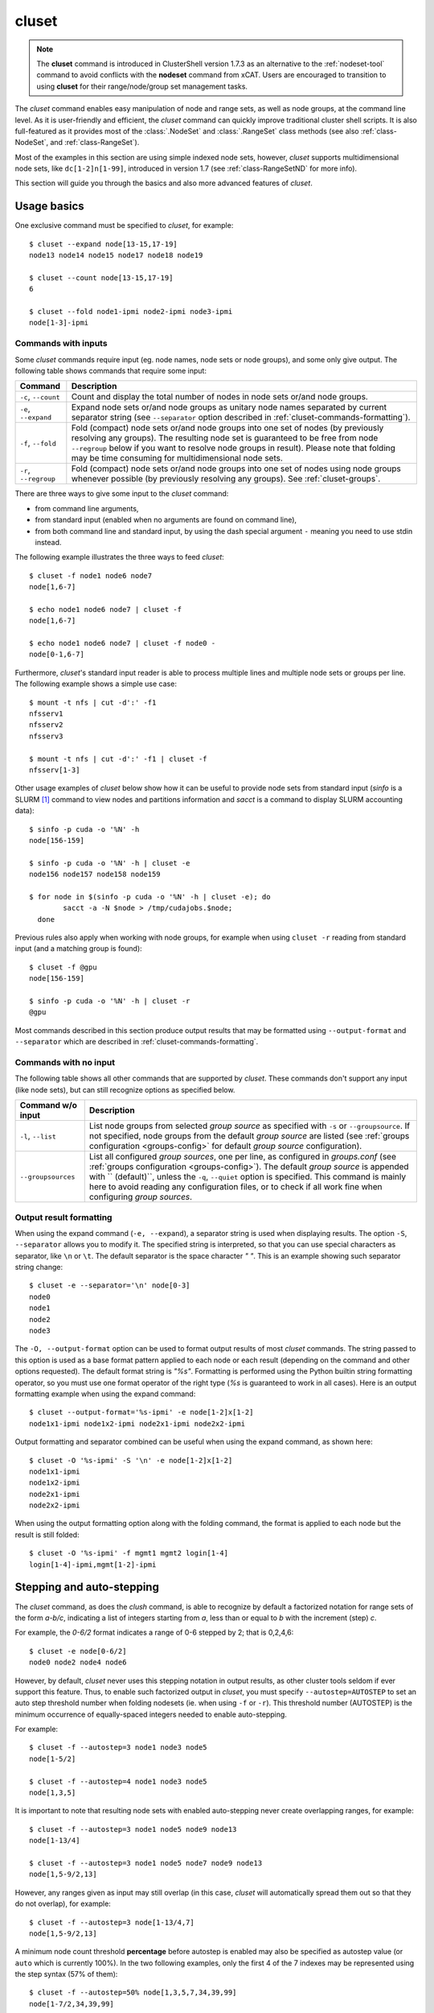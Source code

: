 .. _cluset-tool:

cluset
------

.. highlight:: console

.. note:: The **cluset** command is introduced in ClusterShell version 1.7.3 as
          an alternative to the :ref:`nodeset-tool` command to avoid conflicts
          with the **nodeset** command from xCAT. Users are encouraged to
          transition to using **cluset** for their range/node/group set
          management tasks.

The *cluset* command enables easy manipulation of node and range sets, as
well as node groups, at the command line level. As it is user-friendly and
efficient, the *cluset* command can quickly improve traditional cluster
shell scripts. It is also full-featured as it provides most of the
:class:`.NodeSet` and :class:`.RangeSet` class methods (see also
:ref:`class-NodeSet`, and :ref:`class-RangeSet`).

Most of the examples in this section are using simple indexed node sets,
however, *cluset* supports multidimensional node sets, like
``dc[1-2]n[1-99]``, introduced in version 1.7 (see :ref:`class-RangeSetND`
for more info).

This section will guide you through the basics and also more advanced features
of *cluset*.

Usage basics
^^^^^^^^^^^^

One exclusive command must be specified to *cluset*, for example::

    $ cluset --expand node[13-15,17-19]
    node13 node14 node15 node17 node18 node19

    $ cluset --count node[13-15,17-19]
    6

    $ cluset --fold node1-ipmi node2-ipmi node3-ipmi
    node[1-3]-ipmi


Commands with inputs
""""""""""""""""""""

Some *cluset* commands require input (eg. node names, node sets or node
groups), and some only give output. The following table shows commands that
require some input:

+-------------------+--------------------------------------------------------+
| Command           | Description                                            |
+===================+========================================================+
| ``-c``,           | Count and display the total number of nodes in node    |
| ``--count``       | sets or/and node groups.                               |
+-------------------+--------------------------------------------------------+
| ``-e``,           | Expand node sets or/and node groups as unitary node    |
| ``--expand``      | names separated by current separator string (see       |
|                   | ``--separator`` option described in                    |
|                   | :ref:`cluset-commands-formatting`).                    |
+-------------------+--------------------------------------------------------+
| ``-f``,           | Fold (compact) node sets or/and node groups into one   |
| ``--fold``        | set of nodes (by previously resolving any groups). The |
|                   | resulting node set is guaranteed to be free from node  |
|                   | ``--regroup`` below if you want to resolve node groups |
|                   | in result). Please note that folding may be time       |
|                   | consuming for multidimensional node sets.              |
+-------------------+--------------------------------------------------------+
| ``-r``,           | Fold (compact) node sets or/and node groups into one   |
| ``--regroup``     | set of nodes using node groups whenever possible (by   |
|                   | previously resolving any groups).                      |
|                   | See :ref:`cluset-groups`.                              |
+-------------------+--------------------------------------------------------+


There are three ways to give some input to the *cluset* command:

* from command line arguments,
* from standard input (enabled when no arguments are found on command line),
* from both command line and standard input, by using the dash special
  argument ``-`` meaning you need to use stdin instead.

The following example illustrates the three ways to feed *cluset*::

  $ cluset -f node1 node6 node7
  node[1,6-7]
  
  $ echo node1 node6 node7 | cluset -f
  node[1,6-7]
  
  $ echo node1 node6 node7 | cluset -f node0 -
  node[0-1,6-7]


Furthermore, *cluset*'s standard input reader is able to process multiple
lines and multiple node sets or groups per line. The following example shows a
simple use case::

    $ mount -t nfs | cut -d':' -f1
    nfsserv1
    nfsserv2
    nfsserv3
    
    $ mount -t nfs | cut -d':' -f1 | cluset -f
    nfsserv[1-3]


Other usage examples of *cluset* below show how it can be useful to provide
node sets from standard input (*sinfo* is a SLURM [#]_ command to view nodes
and partitions information and *sacct* is a command to display SLURM
accounting data)::

    $ sinfo -p cuda -o '%N' -h
    node[156-159]
    
    $ sinfo -p cuda -o '%N' -h | cluset -e
    node156 node157 node158 node159
    
    $ for node in $(sinfo -p cuda -o '%N' -h | cluset -e); do
            sacct -a -N $node > /tmp/cudajobs.$node;
      done

Previous rules also apply when working with node groups, for example when
using ``cluset -r`` reading from standard input (and a matching group is
found)::

    $ cluset -f @gpu
    node[156-159]
    
    $ sinfo -p cuda -o '%N' -h | cluset -r
    @gpu

Most commands described in this section produce output results that may be
formatted using ``--output-format`` and ``--separator`` which are described in
:ref:`cluset-commands-formatting`.

Commands with no input
""""""""""""""""""""""

The following table shows all other commands that are supported by
*cluset*. These commands don't support any input (like node sets), but can
still recognize options as specified below.

+--------------------+-----------------------------------------------------+
| Command w/o input  | Description                                         |
+====================+=====================================================+
| ``-l``, ``--list`` | List node groups from selected *group source* as    |
|                    | specified with ``-s`` or ``--groupsource``. If      |
|                    | not specified, node groups from the default *group  |
|                    | source* are listed (see :ref:`groups configuration  |
|                    | <groups-config>` for default *group source*         |
|                    | configuration).                                     |
+--------------------+-----------------------------------------------------+
| ``--groupsources`` | List all configured *group sources*, one per line,  |
|                    | as configured in *groups.conf* (see                 |
|                    | :ref:`groups configuration <groups-config>`).       |
|                    | The default *group source* is appended with         |
|                    | `` (default)``, unless the ``-q``, ``--quiet``      |
|                    | option is specified. This command is mainly here to |
|                    | avoid reading any configuration files, or to check  |
|                    | if all work fine when configuring *group sources*.  |
+--------------------+-----------------------------------------------------+

.. _cluset-commands-formatting:

Output result formatting
""""""""""""""""""""""""

When using the expand command (``-e, --expand``), a separator string is used
when displaying results. The option ``-S``, ``--separator`` allows you to
modify it. The specified string is interpreted, so that you can use special
characters as separator, like ``\n`` or ``\t``. The default separator is the
space character *" "*. This is an example showing such separator string
change::

    $ cluset -e --separator='\n' node[0-3]
    node0
    node1
    node2
    node3

The ``-O, --output-format`` option can be used to format output results of
most *cluset* commands. The string passed to this option is used as a base
format pattern applied to each node or each result (depending on the command
and other options requested). The default format string is *"%s"*.  Formatting
is performed using the Python builtin string formatting operator, so you must
use one format operator of the right type (*%s* is guaranteed to work in all
cases). Here is an output formatting example when using the expand command::

    $ cluset --output-format='%s-ipmi' -e node[1-2]x[1-2]
    node1x1-ipmi node1x2-ipmi node2x1-ipmi node2x2-ipmi

Output formatting and separator combined can be useful when using the expand
command, as shown here::

    $ cluset -O '%s-ipmi' -S '\n' -e node[1-2]x[1-2]
    node1x1-ipmi
    node1x2-ipmi
    node2x1-ipmi
    node2x2-ipmi

When using the output formatting option along with the folding command, the
format is applied to each node but the result is still folded::

    $ cluset -O '%s-ipmi' -f mgmt1 mgmt2 login[1-4]
    login[1-4]-ipmi,mgmt[1-2]-ipmi


.. _cluset-stepping:

Stepping and auto-stepping
^^^^^^^^^^^^^^^^^^^^^^^^^^

The *cluset* command, as does the *clush* command, is able to recognize by
default a factorized notation for range sets of the form *a-b/c*, indicating a
list of integers starting from *a*, less than or equal to *b* with the
increment (step) *c*.

For example, the *0-6/2* format indicates a range of 0-6 stepped by 2; that
is 0,2,4,6::

    $ cluset -e node[0-6/2]
    node0 node2 node4 node6

However, by default, *cluset* never uses this stepping notation in output
results, as other cluster tools seldom if ever support this feature. Thus, to
enable such factorized output in *cluset*, you must specify
``--autostep=AUTOSTEP`` to set an auto step threshold number when folding
nodesets (ie. when using ``-f`` or ``-r``). This threshold number
(AUTOSTEP) is the minimum occurrence of equally-spaced integers needed to
enable auto-stepping.

For example::

    $ cluset -f --autostep=3 node1 node3 node5
    node[1-5/2]
    
    $ cluset -f --autostep=4 node1 node3 node5
    node[1,3,5]

It is important to note that resulting node sets with enabled auto-stepping
never create overlapping ranges, for example::

    $ cluset -f --autostep=3 node1 node5 node9 node13
    node[1-13/4]

    $ cluset -f --autostep=3 node1 node5 node7 node9 node13
    node[1,5-9/2,13]

However, any ranges given as input may still overlap (in this case, *cluset*
will automatically spread them out so that they do not overlap), for example::

    $ cluset -f --autostep=3 node[1-13/4,7]
    node[1,5-9/2,13]


A minimum node count threshold **percentage** before autostep is enabled may
also be specified as autostep value (or ``auto`` which is currently 100%).  In
the two following examples, only the first 4 of the 7 indexes may be
represented using the step syntax (57% of them)::

    $ cluset -f --autostep=50% node[1,3,5,7,34,39,99]
    node[1-7/2,34,39,99]

    $ cluset -f --autostep=90% node[1,3,5,7,34,39,99]
    node[1,3,5,7,34,39,99]


.. _cluset-zeropadding:

Zero-padding
^^^^^^^^^^^^

Sometimes, cluster node names are padded with zeros (eg. *node007*). With
*cluset*, when leading zeros are used, resulting host names or node sets
are automatically padded with zeros as well. For example::

    $ cluset -e node[08-11]
    node08 node09 node10 node11

    $ cluset -f node001 node002 node003 node005
    node[001-003,005]

Zero-padding and stepping (as seen in :ref:`cluset-stepping`) together are
also supported, for example::

    $ cluset -e node[000-012/4]
    node000 node004 node008 node012

Since v1.9, mixed length padding is allowed, for example::

    $ cluset -f node2 node01 node001
    node[2,01,001]

When mixed length zero-padding is encountered, indexes with smaller padding
length are returned first, as you can see in the example above (``2`` comes
before ``01``).

Since v1.9, when using node sets with multiple dimensions, each dimension (or
axis) may also use mixed length zero-padding::

    $ cluset -f foo1bar1 foo1bar00 foo1bar01 foo004bar1 foo004bar00 foo004bar01
    foo[1,004]bar[1,00-01]


Leading and trailing digits
^^^^^^^^^^^^^^^^^^^^^^^^^^^

Version 1.7 introduces improved support for bracket leading and trailing
digits. Those digits are automatically included within the range set,
allowing all node set operations to be fully supported.

Examples with bracket leading digits::

    $ cluset -f node-00[00-99]
    node-[0000-0099]

    $ cluset -f node-01[01,09,42]
    node-[0101,0109,0142]

Examples with bracket trailing digits::

    $ cluset -f node-[1-2]0-[0-2]5
    node-[10,20]-[05,15,25]

Examples with both bracket leading and trailing digits::

    $ cluset -f node-00[1-6]0
    node-[0010,0020,0030,0040,0050,0060]

    $ cluset --autostep=auto -f node-00[1-6]0
    node-[0010-0060/10]

Example with leading digit and mixed length zero padding (supported since
v1.9)::

    $ cluset -f node1[00-02,000-032/8]
    node[100-102,1000,1008,1016,1024,1032]

Using this syntax can be error-prone especially if used with node sets
without 0-padding or with the */step* syntax and also requires additional
processing by the parser. In general, we recommend writing the whole rangeset
inside the brackets.

.. warning:: Using the step syntax (seen above) within a bracket-delimited
   range set is not compatible with **trailing** digits. For instance, this is
   **not** supported: ``node-00[1-6/2]0``

.. _cluset-arithmetic:

Arithmetic operations
^^^^^^^^^^^^^^^^^^^^^

As a preamble to this section, keep in mind that all operations can be
repeated/mixed within the same *cluset* command line, they will be
processed from left to right.

Union operation
"""""""""""""""

Union is the easiest arithmetic operation supported by *cluset*: there is
no special command line option for that, just provide several node sets and
the union operation will be computed, for example::

    $ cluset -f node[1-3] node[4-7]
    node[1-7]

    $ cluset -f node[1-3] node[2-7] node[5-8]
    node[1-8]

Other operations
""""""""""""""""

As an extension to the above, other arithmetic operations are available by
using the following command-line options (*working set* is the node set
currently processed on the command line -- always from left to right):

+--------------------------------------------+---------------------------------+
| *cluset* command option                    | Operation                       |
+============================================+=================================+
| ``-x NODESET``, ``--exclude=NODESET``      | compute a new set with elements |
|                                            | in *working set* but not in     |
|                                            | ``NODESET``                     |
+--------------------------------------------+---------------------------------+
| ``-i NODESET``, ``--intersection=NODESET`` | compute a new set with elements |
|                                            | common to *working set* and     |
|                                            | ``NODESET``                     |
+--------------------------------------------+---------------------------------+
| ``-X NODESET``, ``--xor=NODESET``          | compute a new set with elements |
|                                            | that are in exactly one of the  |
|                                            | *working set* and ``NODESET``   |
+--------------------------------------------+---------------------------------+


If rangeset mode (``-R``) is turned on, all arithmetic operations are
supported by replacing ``NODESET`` by any ``RANGESET``. See
:ref:`cluset-rangeset` for more info about *cluset*'s rangeset mode.


Arithmetic operations usage examples::

    $ cluset -f node[1-9] -x node6
    node[1-5,7-9]
    
    $ cluset -f node[1-9] -i node[6-11]
    node[6-9]
    
    $ cluset -f node[1-9] -X node[6-11]
    node[1-5,10-11]
    
    $ cluset -f node[1-9] -x node6 -i node[6-12]
    node[7-9]

.. _cluset-extended-patterns:

*Extended patterns* support
"""""""""""""""""""""""""""

*cluset* does also support arithmetic operations through its "extended
patterns" (inherited from :class:`.NodeSet` extended pattern feature, see
:ref:`class-NodeSet-extended-patterns`, there is an example of use::

    $ cluset -f node[1-4],node[5-9]
    node[1-9]
    
    $ cluset -f node[1-9]\!node6
    node[1-5,7-9]

    $ cluset -f node[1-9]\&node[6-12]
    node[6-9]
    
    $ cluset -f node[1-9]^node[6-11]
    node[1-5,10-11]

.. _cluset-special:

Special operations
^^^^^^^^^^^^^^^^^^

A few special operations are currently available: node set slicing, splitting
on a predefined node count, splitting non-contiguous subsets, choosing fold
axis (for multidimensional node sets) and picking N nodes randomly. They are
all explained below.

.. _cluset-slice:

Slicing
"""""""

Slicing is a way to select elements from a node set by their index (or from a
range set when using ``-R`` toggle option, see :ref:`cluset-rangeset`. In
this case actually, and because *cluset*'s underlying :class:`.NodeSet` class
sorts elements as observed after folding (for example), the word *set* may
sound like a stretch of language (a *set* isn't usually sorted). Indeed,
:class:`.NodeSet` further guarantees that its iterator will traverse the set
in order, so we should see it as a *ordered set*. The following simple example
illustrates this sorting behavior::

    $ cluset -f b2 b1 b0 b c a0 a
    a,a0,b,b[0-2],c

Slicing is performed through the following command-line option:

+---------------------------------------+-----------------------------------+
| *cluset* command option               | Operation                         |
+=======================================+===================================+
| ``-I RANGESET``, ``--slice=RANGESET`` | *slicing*: get sliced off result, |
|                                       | selecting elements from provided  |
|                                       | rangeset's indexes                |
+---------------------------------------+-----------------------------------+

Some slicing examples are shown below::

    $ cluset -f -I 0 node[4-8]
    node4
    
    $ cluset -f --slice=0 bnode[0-9] anode[0-9]
    anode0
    
    $ cluset -f --slice=1,4,7,9,15 bnode[0-9] anode[0-9]
    anode[1,4,7,9],bnode5
    
    $ cluset -f --slice=0-18/2 bnode[0-9] anode[0-9]
    anode[0,2,4,6,8],bnode[0,2,4,6,8]


Splitting into *n* subsets
""""""""""""""""""""""""""

Splitting a node set into several parts is often useful to get separate groups
of nodes, for instance when you want to check MPI comm between nodes, etc.
Based on :meth:`.NodeSet.split` method, the *cluset* command provides the
following additional command-line option (since v1.4):

+--------------------------+--------------------------------------------+
| *cluset* command option  | Operation                                  |
+==========================+============================================+
| ``--split=MAXSPLIT``     | *splitting*: split result into a number of |
|                          | subsets                                    |
+--------------------------+--------------------------------------------+

``MAXSPLIT`` is an integer specifying the number of separate groups of nodes
to compute. Input's node set is divided into smaller groups, whenever possible
with the same size (only the last ones may be smaller due to rounding).
Obviously, if ``MAXSPLIT`` is higher than or equal to the number N of elements
in the set, then the set is split to N single sets.

Some node set splitting examples::

    $ cluset -f --split=4 node[0-7]
    node[0-1]
    node[2-3]
    node[4-5]
    node[6-7]
    
    $ cluset -f --split=4 node[0-6]
    node[0-1]
    node[2-3]
    node[4-5]
    node6
    
    $ cluset -f --split=10000 node[0-4]
    foo0
    foo1
    foo2
    foo3
    foo4
    
    $ cluset -f --autostep=3 --split=2 node[0-38/2]
    node[0-18/2]
    node[20-38/2]


Splitting off non-contiguous subsets
""""""""""""""""""""""""""""""""""""

It can be useful to split a node set into several contiguous subsets (with
same pattern name and contiguous range indexes, eg. *node[1-100]* or
*dc[1-4]node[1-100]*). The ``--contiguous`` option allows you to do that.  It
is based on  :meth:`.NodeSet.contiguous` method, and should be specified with
standard commands (fold, expand, count, regroup). The following example shows
how to split off non-contiguous subsets of a specified node set, and to
display each resulting contiguous node set in a folded manner to separated
lines::

    $ cluset -f --contiguous node[1-100,200-300,500]
    node[1-100]
    node[200-300]
    node500


Similarly, the following example shows how to display each resulting
contiguous node set in an expanded manner to separate lines::

    $ cluset -e --contiguous node[1-9,11-19]
    node1 node2 node3 node4 node5 node6 node7 node8 node9
    node11 node12 node13 node14 node15 node16 node17 node18 node19


Choosing fold axis (nD)
"""""""""""""""""""""""

The default folding behavior for multidimensional node sets is to fold along
all *nD* axis. However, other cluster tools barely support nD nodeset syntax,
so it may be useful to fold along one (or a few) axis only. The ``--axis``
option allows you to specify indexes of dimensions to fold. Using this
option, rangesets of unspecified axis there won't be folded. Please note
however that the obtained result may be suboptimal, this is because
:class:`.NodeSet` algorithms are optimized for folding along all axis.
``--axis`` value is a set of integers from 1 to n representing selected nD
axis, in the form of a number or a rangeset. A common case is to restrict
folding on a single axis, like in the following simple examples::

    $ cluset --axis=1 -f node1-ib0 node2-ib0 node1-ib1 node2-ib1
    node[1-2]-ib0,node[1-2]-ib1

    $ cluset --axis=2 -f node1-ib0 node2-ib0 node1-ib1 node2-ib1
    node1-ib[0-1],node2-ib[0-1]

Because a single nodeset may have several different dimensions, axis indices
are silently truncated to fall in the allowed range. Negative indices are
useful to fold along the last axis whatever number of dimensions used::

    $ cluset --axis=-1 -f comp-[1-2]-[1-36],login-[1-2]
    comp-1-[1-36],comp-2-[1-36],login-[1-2]

See also the :ref:`defaults-config-slurm` of Library Defaults for changing it
permanently.

.. _cluset-pick:

Picking N node(s) at random
"""""""""""""""""""""""""""

Use ``--pick`` with a maximum number of nodes you wish to pick randomly from
the resulting node set (or from the resulting range set with ``-R``)::

    $ cluset --pick=1 -f node11 node12 node13
    node12
    $ cluset --pick=2 -f node11 node12 node13
    node[11,13]


.. _cluset-groups:

Node groups
^^^^^^^^^^^

This section tackles the node groups feature available more particularly
through the *cluset* command-line tool. The ClusterShell library defines a
node groups syntax and allow you to bind these group sources to your
applications (cf. :ref:`node groups configuration <groups-config>`). Having
those group sources, group provisioning is easily done through user-defined
external shell commands.  Thus, node groups might be very dynamic and their
nodes might change very often. However, for performance reasons, external call
results are still cached in memory to avoid duplicate external calls during
*cluset* execution.  For example, a group source can be bound to a resource
manager or a custom cluster database.

For further details about using node groups in Python, please see
:ref:`class-NodeSet-groups`. For advanced usage, you should also be able to
define your own group source directly in Python (cf.
:ref:`class-NodeSet-groups-override`).

.. _cluset-groupsexpr:

Node group expression rules
"""""""""""""""""""""""""""

The general node group expression is ``@source:groupname``. For example,
``@slurm:bigmem`` represents the group *bigmem* of the group source *slurm*.
Moreover, a shortened expression is available when using the default group
source (defined by configuration); for instance ``@compute`` represents the
*compute* group of the default group source.

Valid group source names and group names can contain alphanumeric characters,
hyphens and underscores (no space allowed). Indeed, same rules apply to node
names.

Listing group sources
"""""""""""""""""""""

As already mentioned, the following *cluset* command is available to list
configured group sources and also display the default group source (unless
``-q`` is provided)::

    $ cluset --groupsources
    local (default)
    genders
    slurm

Listing group names
"""""""""""""""""""

It is always possible to list the groups from a group source if the source is
:ref:`file-based <group-file-based>`.
If the source is an :ref:`external group source <group-external-sources>`, the
**list** upcall must be configured (see also:
:ref:`node groups configuration <groups-config>`).

To list available groups *from the default source*, use the following command::

    $ cluset -l
    @mgnt
    @mds
    @oss
    @login
    @compute

To list groups *from a specific group source*, use *-l* in conjunction
with *-s* (or *--groupsource*)::

    $ cluset -l -s slurm
    @slurm:parallel
    @slurm:cuda

Or, to list groups *from all available group sources*, use *-L* (or
*--list-all*)::

    $ cluset -L
    @mgnt
    @mds
    @oss
    @login
    @compute
    @slurm:parallel
    @slurm:cuda

You can also use ``cluset -ll`` or ``cluset -LL`` to see each group's
associated node sets.

.. _cluset-rawgroupnames:

Listing group names in expressions
""""""""""""""""""""""""""""""""""

ClusterShell 1.9 introduces a new operator **@@** optionally followed by a
source name (e.g. **@@source**) to access the list of *raw group names* of
the source (without the **@** prefix). If no source is specified (as in *just*
**@@**), the default group source is used (see :ref:`groups_config_conf`).
The **@@** operator may be used in any node set expression to manipulate group
names as a node set.

Example with the default group source::

    $ cluset -l
    @mgnt
    @mds
    @oss
    @login
    @compute
    
    $ cluset -e @@
    compute login mds mgnt oss

Example with a group source "rack" that defines group names from rack
locations in a data center::

    $ cluset -l -s rack
    @rack:J1
    @rack:J2
    @rack:J3
    
    $ cluset -f @@rack
    J[1-3]

A set of valid, indexed group sources is also accepted by the **@@** operator
(e.g. **@@dc[1-3]**).


.. warning:: An error is generated when using **@@** in an expression if the
             source is not valid (e.g. invalid name, not configured or upcalls
             not currently working).


Using node groups in basic commands
"""""""""""""""""""""""""""""""""""

The use of node groups with the *cluset* command is very straightforward.
Indeed, any group name, prefixed by **@** as mentioned above, can be used in
lieu of a node name, where it will be substituted for all nodes in that group.

A first, simple example is a group expansion (using default source) with
*cluset*::

    $ cluset -e @oss
    node40 node41 node42 node43 node44 node45

The *cluset* count command works as expected::

    $ cluset -c @oss
    6

Also *cluset* folding command can always resolve node groups::

    $ cluset -f @oss
    node[40-45]

There are usually two ways to use a specific group source (need to be properly
configured)::

    $ cluset -f @slurm:parallel
    node[50-81]
    
    $ cluset -f -s slurm @parallel
    node[50-81]

.. _cluset-group-finding:

Finding node groups
"""""""""""""""""""

As an extension to the **list** command, you can search node groups that a
specified node set belongs to with ``cluset -l[ll]`` as follow::

    $ cluset -l node40
    @all
    @oss
    
    $ cluset -ll node40
    @all node[1-159]
    @oss node[40-45]

This feature is implemented with the help of the :meth:`.NodeSet.groups`
method (see :ref:`class-NodeSet-groups-finding` for further details).

.. _cluset-regroup:

Resolving node groups
"""""""""""""""""""""

If needed group configuration conditions are met (cf. :ref:`node groups
configuration <groups-config>`), you can try group lookups thanks to the ``-r,
--regroup`` command. This feature is implemented with the help of the
:meth:`.NodeSet.regroup()` method (see :ref:`class-NodeSet-regroup` for
further details). Only exact matching groups are returned (all containing
nodes needed), for example::

    $ cluset -r node[40-45]
    @oss
    
    $ cluset -r node[0,40-45]
    @mgnt,@oss


When resolving node groups, *cluset* always returns the largest groups
first, instead of several smaller matching groups, for instance::

    $ cluset -ll
    @login node[50-51]
    @compute node[52-81]
    @intel node[50-81]
    
    $ cluset -r node[50-81]
    @intel

If no matching group is found, ``cluset -r`` still returns folded result (as
does ``-f``)::

    $ cluset -r node40 node42
    node[40,42]

Indexed node groups
"""""""""""""""""""

Node groups are themselves some kind of group sets and can be indexable. To
use this feature, node groups external shell commands need to return indexed
group names (automatically handled by the library as needed). For example,
take a look at these indexed node groups::

    $ cluset -l
    @io1
    @io2
    @io3
    
    $ cluset -f @io[1-3]
    node[40-45]


Arithmetic operations on node groups
""""""""""""""""""""""""""""""""""""

Arithmetic and special operations (as explained for node sets in
:ref:`cluset-arithmetic` and :ref:`cluset-special`) are also supported with
node groups.
Any group name can be used in lieu of a node set, where it will be substituted
for all nodes in that group before processing requested operations. Some
typical examples are::

    $ cluset -f @lustre -x @mds
    node[40-45]
    
    $ cluset -r @lustre -x @mds
    @oss
    
    $ cluset -r -a -x @lustre
    @compute,@login,@mgnt

More advanced examples, with the use of node group sets, follow::

    $ cluset -r @io[1-3] -x @io2
    @io[1,3]
    
    $ cluset -f -I0 @io[1-3]
    node40
    
    $ cluset -f --split=3 @oss
    node[40-41]
    node[42-43]
    node[44-45]
    
    $ cluset -r --split=3 @oss
    @io1
    @io2
    @io3


*Extended patterns* support with node groups
""""""""""""""""""""""""""""""""""""""""""""

Even for node groups, the *cluset* command supports arithmetic operations
through its *extended pattern* feature (see
:ref:`class-NodeSet-extended-patterns`).
A first example illustrates node groups intersection, that can be used in
practice to get nodes available from two dynamic group sources at a given
time::

    $ cluset -f @db:prod\&@compute

The following fictive example computes a folded node set containing nodes
found in node group ``@gpu``  and ``@slurm:bigmem``, but not in both, minus
the nodes found in odd ``@chassis`` groups from 1 to 9 (computed from left to
right)::

    $ cluset -f @gpu^@slurm:bigmem\!@chassis[1-9/2]

Also, version 1.7 introduces a notation extension ``@*`` (or ``@SOURCE:*``)
that has been added to quickly represent *all nodes* (please refer to
:ref:`clush-all-nodes` for more details).


.. _cluset-all-nodes:

Selecting all nodes
"""""""""""""""""""

The option ``-a`` (without argument) can be used to select **all** nodes from
a group source (see :ref:`node groups configuration <groups-config>` for more
details on special **all** external shell command upcall). Example of use for
the default group source::

    $ cluset -a -f
    example[4-6,32-159]

Use ``-s/--groupsource`` to select another group source.

If not properly configured, the ``-a`` option may lead to runtime errors
like::

    $ cluset -s mybrokensource -a -f
    cluset: External error: Not enough working methods (all or map + list)
        to get all nodes

A similar option is available with :ref:`clush-tool`, see
:ref:`selecting all nodes with clush <clush-all-nodes>`.

.. _node-wildcards:

Node wildcards
""""""""""""""

ClusterShell 1.8 introduces node wildcards: ``*`` means match zero or more
characters of any type; ``?`` means match exactly one character of any type.

Any wildcard mask found is matched against **all** nodes from the group source
(see :ref:`cluset-all-nodes`).

This can be especially useful for server farms, or when cluster node names
differ.  Say that your :ref:`group configuration <groups-config>` is set to
return the following "all nodes"::

    $ cluset -f -a
    bckserv[1-2],dbserv[1-4],wwwserv[1-9]

Then, you can use wildcards to select particular nodes, as shown below::

    $ cluset -f 'www*'
    wwwserv[1-9]

    $ cluset -f 'www*[1-4]'
    wwwserv[1-4]

    $ cluset -f '*serv1'
    bckserv1,dbserv1,wwwserv1

Wildcard masks are resolved prior to
:ref:`extended patterns <cluset-extended-patterns>`, but each mask is
evaluated as a whole node set operand. In the example below, we select
all nodes matching ``*serv*`` before removing all nodes matching ``www*``::

    $ cluset  -f '*serv*!www*'
    bckserv[1-2],dbserv[1-4]

.. _cluset-rangeset:

Range sets
^^^^^^^^^^

Working with range sets
"""""""""""""""""""""""

By default, the *cluset* command works with node or group sets and its
functionality match most :class:`.NodeSet` class methods. Similarly, *cluset*
will match :class:`.RangeSet` methods when you make use of the ``-R`` option
switch. In that case, all operations are restricted to numerical ranges. For
example, to expand the range "``1-10``", you should use::

    $ cluset -e -R 1-10
    1 2 3 4 5 6 7 8 9 10

Almost all commands and operations available for node sets are also available
with range sets. The only restrictions are commands and operations related to
node groups. For instance, the following command options are **not** available
with ``cluset -R``:

* ``-r, --regroup`` as this feature is obviously related to node groups,
* ``-a / --all`` as the **all** external call is also related to node groups.


Using range sets instead of node sets doesn't change the general command
usage, like the need of one command option presence (cf. cluset-commands), or
the way to give some input (cf. cluset-stdin), for example::

    $ echo 3 2 36 0 4 1 37 | cluset -fR
    0-4,36-37
    
    $ echo 0-8/4 | cluset -eR -S'\n'
    0
    4
    8

Stepping and auto-stepping are supported (cf. :ref:`cluset-stepping`) and
also zero-padding (cf. cluset-zpad), which are both :class:`.RangeSet` class
features anyway.

The following examples illustrate these last points::

    $ cluset -fR 03 05 01 07 11 09
    01,03,05,07,09,11
    
    $ cluset -fR --autostep=3 03 05 01 07 11 09
    01-11/2

Arithmetic and special operations
"""""""""""""""""""""""""""""""""

All arithmetic operations, as seen for node sets (cf.
:ref:`cluset-arithmetic`:), are available for range sets, for example::

    $ cluset -fR 1-14 -x 10-20
    1-9
    
    $ cluset -fR 1-14 -i 10-20
    10-14
    
    $ cluset -fR 1-14 -X 10-20
    1-9,15-20

For now, there is no *extended patterns* syntax for range sets as for node
sets (cf. :ref:`cluset-extended-patterns`). However, as the union operator
``,`` is available natively by design, such expressions are still allowed::

    $ cluset -fR 4-10,1-2
    1-2,4-10


Besides arithmetic operations, special operations may be very convenient for
range sets also (cf. :ref:`cluset-special`:).
Below is an example with ``-I / --slice`` (cf. :ref:`cluset-slice`:)::

    $ cluset -fR -I 0 100-131
    100
    
    $ cluset -fR -I 0-15 100-131
    100-115

There is another special operation example with ``--split`` (cf.
cluset-splitting-n)::

    $ cluset -fR --split=2 100-131
    100-115
    116-131

Finally, an example of the special operation ``--contiguous`` (cf.
cluset-splitting-contiguous)::

    $ cluset -f -R --contiguous 1-9,11,13-19
    1-9
    11
    13-19

*rangeset* alias
""""""""""""""""

When using *cluset* with range sets intensively (eg. for scripting), it may
be convenient to create a local command alias, as shown in the following
example (Bourne shell), making it sort of a super `seq(1)`_ command::

    $ alias rangeset='cluset -R'
    $ rangeset -e 0-8/2
    0 2 4 6 8


.. [#] Slurm is an open-source resource manager (https://slurm.schedmd.com/overview.html)

.. _seq(1): http://linux.die.net/man/1/seq

